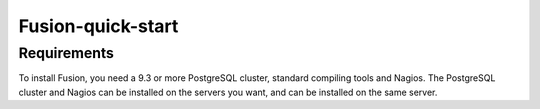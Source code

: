 ###################
Fusion-quick-start
###################

Requirements
------------
To install Fusion, you need a 9.3 or more PostgreSQL cluster, standard compiling tools and Nagios. The PostgreSQL cluster and Nagios can be installed on the servers you want, and can be installed on the same server.

